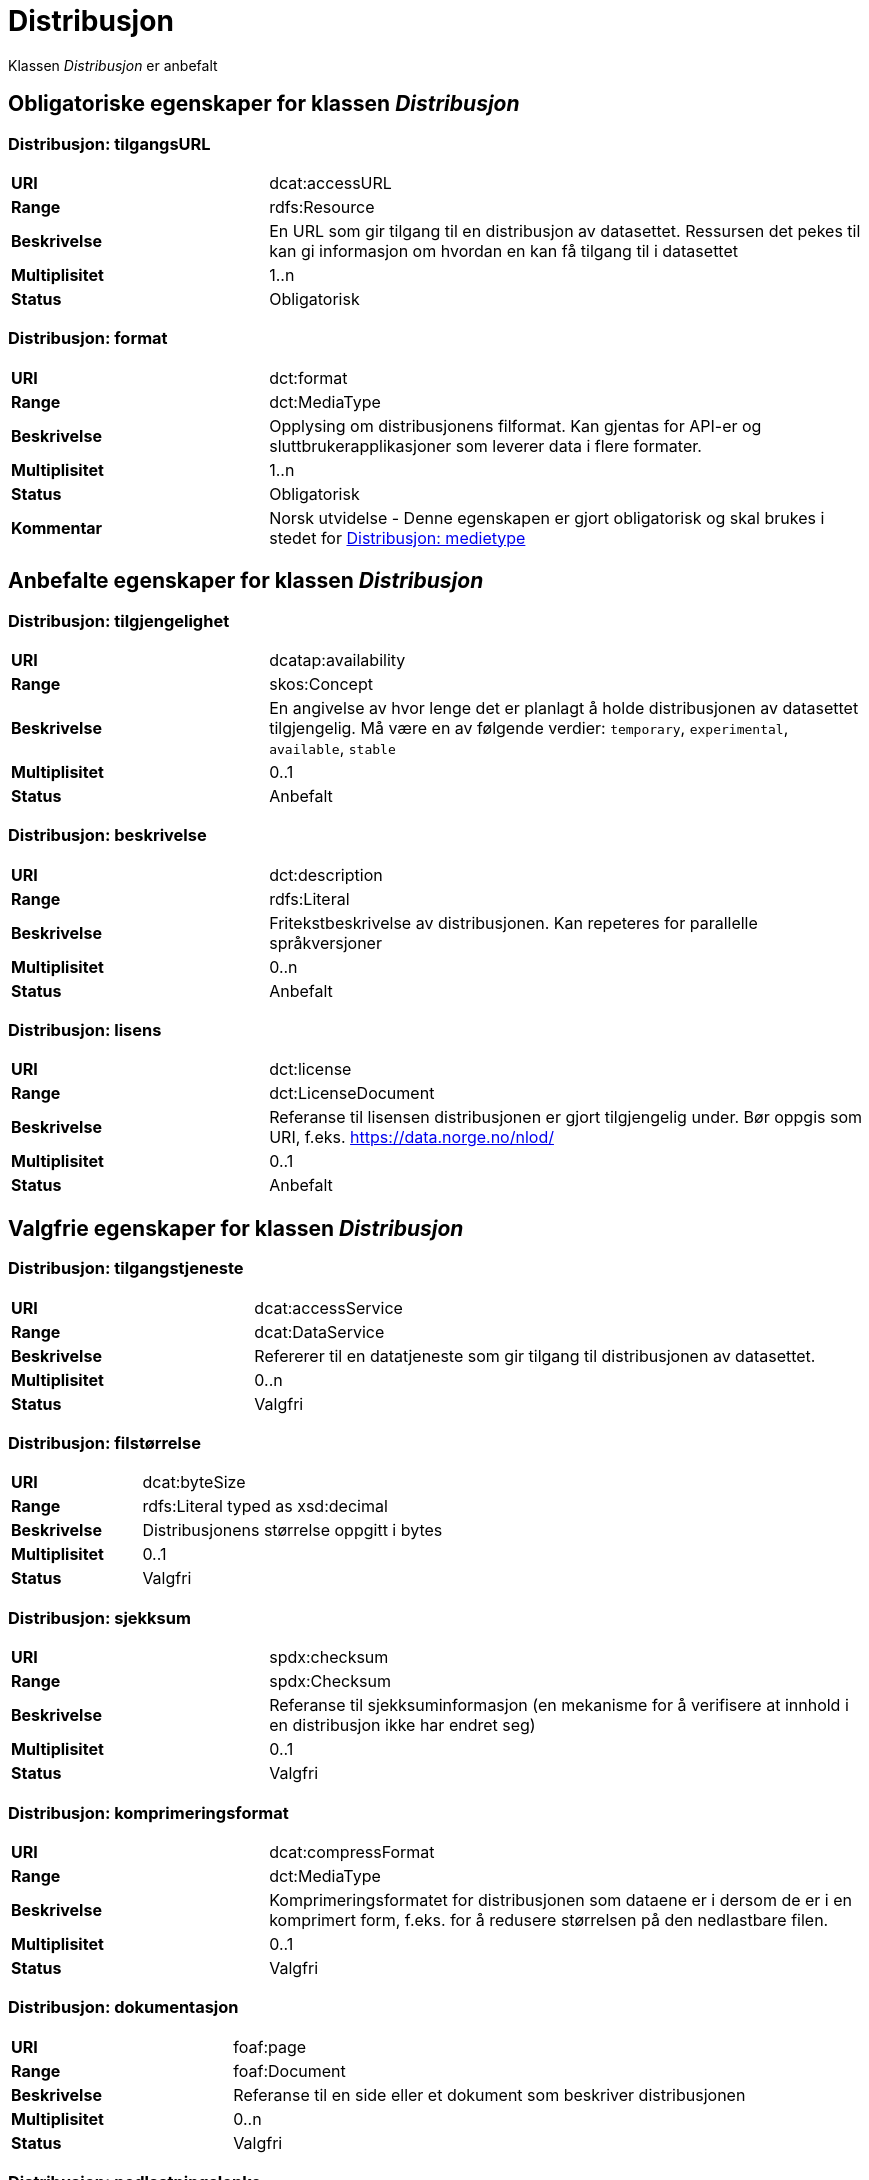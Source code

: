 = Distribusjon [[distribusjon]]

Klassen _Distribusjon_ er anbefalt

== Obligatoriske egenskaper for klassen _Distribusjon_

=== Distribusjon: tilgangsURL [[distribusjon-tilgangsurl]]

[cols="30s,70d"]
|===
|URI| dcat:accessURL
|Range| rdfs:Resource
|Beskrivelse| En URL som gir tilgang til en distribusjon av datasettet. Ressursen det pekes til kan gi informasjon om hvordan en kan få tilgang til i datasettet
|Multiplisitet| 1..n
|Status| Obligatorisk
|===

=== Distribusjon: format [[distribusjon-format]]

[cols="30s,70d"]
|===
|URI| dct:format
|Range| dct:MediaType
|Beskrivelse| Opplysing om distribusjonens filformat. Kan gjentas for API-er og sluttbrukerapplikasjoner som leverer data i flere formater.
|Multiplisitet| 1..n
|Status| Obligatorisk
|Kommentar| Norsk utvidelse - Denne egenskapen er gjort obligatorisk og skal brukes i stedet for <<distribusjon-medietype>>
|===

== Anbefalte egenskaper for klassen _Distribusjon_

=== Distribusjon: tilgjengelighet [[distribusjon-tilgjengelighet]]

[cols="30s,70d"]
|===
|URI| dcatap:availability
|Range| skos:Concept
|Beskrivelse| En angivelse av hvor lenge det er planlagt å holde distribusjonen av datasettet tilgjengelig. Må være en av følgende verdier: `temporary`, `experimental`, `available`, `stable`
|Multiplisitet| 0..1
|Status| Anbefalt
|===


=== Distribusjon: beskrivelse [[distribusjon-beskrivelse]]

[cols="30s,70d"]
|===
|URI| dct:description
|Range| rdfs:Literal
|Beskrivelse| Fritekstbeskrivelse av distribusjonen. Kan repeteres for parallelle språkversjoner
|Multiplisitet| 0..n
|Status| Anbefalt
|===

=== Distribusjon: lisens [[distribusjon-lisens]]

[cols="30s,70d"]
|===
|URI| dct:license
|Range| dct:LicenseDocument
|Beskrivelse| Referanse til lisensen distribusjonen er gjort tilgjengelig under. Bør oppgis som URI, f.eks. https://data.norge.no/nlod/
|Multiplisitet| 0..1
|Status| Anbefalt
|===

== Valgfrie egenskaper for klassen _Distribusjon_

=== Distribusjon: tilgangstjeneste [[distribusjon-tilganstjeneste]]

[cols="30s,70d"]
|===
|URI| dcat:accessService
|Range| dcat:DataService
|Beskrivelse| Refererer til en datatjeneste som gir tilgang til distribusjonen av datasettet.
|Multiplisitet| 0..n
|Status| Valgfri
|===


=== Distribusjon: filstørrelse [[distribusjon-filstorrelse]]

[cols="30s,70d"]
|===
|URI| dcat:byteSize
|Range| rdfs:Literal typed as xsd:decimal
|Beskrivelse| Distribusjonens størrelse oppgitt i bytes
|Multiplisitet| 0..1
|Status| Valgfri
|===


=== Distribusjon: sjekksum [[distribusjon-sjekksum]]

[cols="30s,70d"]
|===
|URI| spdx:checksum
|Range| spdx:Checksum
|Beskrivelse| Referanse til sjekksuminformasjon (en mekanisme for å verifisere at innhold i en distribusjon ikke har endret seg)
|Multiplisitet| 0..1
|Status| Valgfri
|===

=== Distribusjon: komprimeringsformat [[distribusjon-komprimeringsformat]]
[cols="30s,70d"]
|===
|URI| dcat:compressFormat
|Range| dct:MediaType
|Beskrivelse| Komprimeringsformatet for distribusjonen som dataene er i dersom de er i en komprimert form, f.eks. for å redusere størrelsen på den nedlastbare filen.
|Multiplisitet| 0..1
|Status| Valgfri
|===

=== Distribusjon: dokumentasjon [[distribusjon-dokumentasjon]]

[cols="30s,70d"]
|===
|URI| foaf:page
|Range| foaf:Document
|Beskrivelse| Referanse til en side eller et dokument som beskriver distribusjonen
|Multiplisitet| 0..n
|Status| Valgfri
|===

=== Distribusjon: nedlastningslenke [[distribusjon-nedlastningslenke]]

[cols="30s,70d"]
|===
|URI| dcat:downloadURL
|Range| rdfs:Resource
|Beskrivelse| Direktelenke (URL) til en nedlastbar fil i et gitt format
|Multiplisitet| 0..n
|Status| Valgfri
|===

=== Distribusjon: policy [[distribusjon-policy]]
[cols="30s,70d"]
|===
|URI| odrl:hasPolicy
|Range| odrl:Policy
|Beskrivelse| Refererer til policyen som uttrykker rettighetene knyttet til distribusjonen hvis de bruker ODRL-vokabularet.
|Multiplisitet| 0..1
|Status| Valgfri
|===


=== Distribusjon: språk [[distribusjon-sprak]]

[cols="30s,70d"]
|===
|URI| dct:language
|Range| dct:LinguisticSystem
|Beskrivelse| Referanse til språk som er brukt i distribusjonen
|Multiplisitet| 0..n
|Status| Valgfri
|===

=== Distribusjon: i samsvar med [[distribusjon-i-samsvar-med]]

[cols="30s,70d"]
|===
|URI| dct:conformsTo
|Range| dct:Standard
|Beskrivelse| Referanse til et etablert skjema som distribusjonen er i samsvar med
|Multiplisitet| 0..n
|Status| Valgfri
|===

=== Distribusjon: medietype [[distribusjon-medietype]]
[cols="30s,70d"]
|===
|URI| dcat:mediaType, subproperty of dct:format
|Range| dct:MediaType
|Beskrivelse| Refererer til medietype av en distribusjon.
|Multiplisitet| 0..1
|Status| Valgfri
|===

=== Distribusjon: pakkeformat [[distribusjon-pakkeformat]]
[cols="30s,70d"]
|===
|URI| dcat:packageFormat
|Range| dct:MediaType
|Beskrivelse| Refererer til formatet til filen der en eller flere datafiler er gruppert sammen, f.eks. for å gjøre det mulig å laste ned et sett relaterte filer.
|Multiplisitet| 0..1
|Status| Valgfri
|===


=== Distribusjon: utgivelsesdato [[distribusjon-utgivelsesdato]]

[cols="30s,70d"]
|===
|URI| dct:issued
|Range| rdfs:Literal typed as xsd:date or xsd:dateTime
|Beskrivelse| Dato for formell utgivelse/publisering av distribusjonen
|Multiplisitet| 0..1
|Status| Valgfri
|===

=== Distribusjon: rettigheter [[distribusjon-rettigheter]]

[cols="30s,70d"]
|===
|URI| dct:rights
|Range| dct:RightsStatement
|Beskrivelse| Viser til en uttalelse som angir rettigheter knyttet til distribusjonen.
|Multiplisitet| 0..1
|Status| Valgfri
|===

=== Distribusjon: geografisk oppløsning [[geografisk-opplosning]]
[cols="30s,70d"]
|===
|URI| dcat:spatialResolutionInMeters
|Range| xsd:decimal
|Beskrivelse| Refererer til den minste geografiske oppløsningen for en datasettdistribusjon målt i meter
|Multiplisitet| 0..n
|Status| Valgfri
|===


=== Distribusjon: status [[distribusjon-status]]

[cols="30s,70d"]
|===
|URI| adms:status
|Range| skos:Concept
|Beskrivelse| Distribusjonens modenhet. Må ha en av verdiene `Completed`, `Deprecated`, `Under Development`, `Withdrawn`.
|Multiplisitet| 0..1
|Status| Valgfri
|===

=== Distribusjon: tidsromsoppløsning

[cols="30s,70d"]
|===
|URI| dcat:temporalResolution
|Range| xsd:duration
|Beskrivelse| Refererer til minste tidsrommet som kan utledes fra datasett-distribusjonen ("resolvable in the dataset distribution").
|Multiplisitet| 0..n
|Status| Valgfri
|===


=== Distribusjon: tittel [[distribusjon-tittel]]

[cols="30s,70d"]
|===
|URI| dct:title
|Range| rdfs:Literal
|Beskrivelse| Navn på distribusjonen
|Multiplisitet| 0..n
|Status| Valgfri
|===

=== Distribusjon: endringsdato [[distribusjon-endringsdato]]

[cols="30s,70d"]
|===
|URI| dct:modified
|Range| rdfs:Literal typed as xsd:date or xsd:dateTime
|Beskrivelse| Dato for siste endring av distribusjonen
|Multiplisitet| 0..1
|Status| Valgfri
|===
